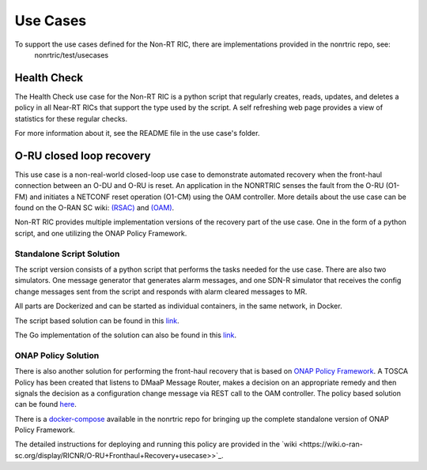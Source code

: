 .. This work is licensed under a Creative Commons Attribution 4.0 International License.
.. http://creativecommons.org/licenses/by/4.0
.. Copyright (C) 2021 Nordix

Use Cases
=========

To support the use cases defined for the Non-RT RIC, there are implementations provided in the nonrtric repo, see:
  nonrtric/test/usecases

Health Check
------------
The Health Check use case for the Non-RT RIC is a python script that regularly creates, reads, updates, and deletes a
policy in all Near-RT RICs that support the type used by the script. A self refreshing web page provides a view of
statistics for these regular checks.

For more information about it, see the README file in the use case's folder.

.. image:: ./images/healthcheck.png

O-RU closed loop recovery
-------------------------

This use case is a non-real-world closed-loop use case to demonstrate automated recovery when the front-haul connection between an O-DU and O-RU is reset. 
An application in the NONRTRIC senses the fault from the O-RU (O1-FM) and initiates a NETCONF reset operation (O1-CM) using the OAM controller. 
More details about the use case can be found on the O-RAN SC wiki: `(RSAC) <https://wiki.o-ran-sc.org/pages/viewpage.action?pageId=20878423>`_ and `(OAM) <https://wiki.o-ran-sc.org/display/OAM/Closed+loop+use+case>`_.

Non-RT RIC provides multiple implementation versions of the recovery part of the use case. One in the form of a python
script, and one utilizing the ONAP Policy Framework.

Standalone Script Solution
++++++++++++++++++++++++++
The script version consists of a python script that performs the tasks needed for the use case. There are also two
simulators. One message generator that generates alarm messages, and one SDN-R simulator that receives the config
change messages sent from the script and responds with alarm cleared messages to MR.

All parts are Dockerized and can be started as individual containers, in the same network, in Docker.

The script based solution can be found in
this `link <https://gerrit.o-ran-sc.org/r/gitweb?p=nonrtric.git;a=tree;f=test/usecases/oruclosedlooprecovery;b=HEAD>`_.

The Go implementation of the solution can also be found in
this `link <https://gerrit.o-ran-sc.org/r/gitweb?p=nonrtric.git;a=tree;f=test/usecases/oruclosedlooprecovery;b=HEAD>`_.

ONAP Policy Solution
++++++++++++++++++++

There is also another solution for performing the front-haul recovery that is based on `ONAP Policy Framework <https://wiki.onap.org/display/DW/Policy+Framework+Project>`_.
A TOSCA Policy has been created that listens to DMaaP Message Router, makes a decision on an appropriate remedy and then signals the decision as a configuration change message via
REST call to the OAM controller. The policy based solution can be
found `here <https://gerrit.o-ran-sc.org/r/gitweb?p=nonrtric.git;a=tree;f=test/usecases/oruclosedlooprecovery/apexpolicyversion;b=HEAD>`_.

There is a `docker-compose <https://gerrit.o-ran-sc.org/r/gitweb?p=nonrtric.git;a=tree;f=docker-compose/docker-compose-policy-framework;b=HEAD>`_ available
in the nonrtric repo for bringing up the complete standalone version of ONAP Policy Framework.

The detailed instructions for deploying and running this policy are provided in
the `wiki <https://wiki.o-ran-sc.org/display/RICNR/O-RU+Fronthaul+Recovery+usecase>>`_.
